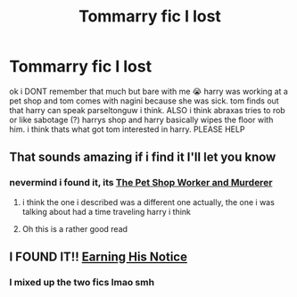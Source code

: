 #+TITLE: Tommarry fic I lost

* Tommarry fic I lost
:PROPERTIES:
:Author: simpingforthemoon
:Score: 0
:DateUnix: 1619432726.0
:DateShort: 2021-Apr-26
:FlairText: What's That Fic?
:END:
ok i DONT remember that much but bare with me 😭 harry was working at a pet shop and tom comes with nagini because she was sick. tom finds out that harry can speak parseltonguw i think. ALSO i think abraxas tries to rob or like sabotage (?) harrys shop and harry basically wipes the floor with him. i think thats what got tom interested in harry. PLEASE HELP


** That sounds amazing if i find it I'll let you know
:PROPERTIES:
:Author: Gaidhlig_allt
:Score: 1
:DateUnix: 1619433347.0
:DateShort: 2021-Apr-26
:END:

*** nevermind i found it, its [[https://m.fanfiction.net/s/11763726/1/The-pet-shop-worker-and-murderer][The Pet Shop Worker and Murderer]]
:PROPERTIES:
:Author: simpingforthemoon
:Score: 0
:DateUnix: 1619440654.0
:DateShort: 2021-Apr-26
:END:

**** i think the one i described was a different one actually, the one i was talking about had a time traveling harry i think
:PROPERTIES:
:Author: simpingforthemoon
:Score: 0
:DateUnix: 1619441660.0
:DateShort: 2021-Apr-26
:END:


**** Oh this is a rather good read
:PROPERTIES:
:Author: Gaidhlig_allt
:Score: 0
:DateUnix: 1619447097.0
:DateShort: 2021-Apr-26
:END:


** I FOUND IT!! [[https://archiveofourown.org/works/15243312][Earning His Notice]]
:PROPERTIES:
:Author: simpingforthemoon
:Score: 1
:DateUnix: 1619443611.0
:DateShort: 2021-Apr-26
:END:

*** I mixed up the two fics lmao smh
:PROPERTIES:
:Author: simpingforthemoon
:Score: 1
:DateUnix: 1619443651.0
:DateShort: 2021-Apr-26
:END:

